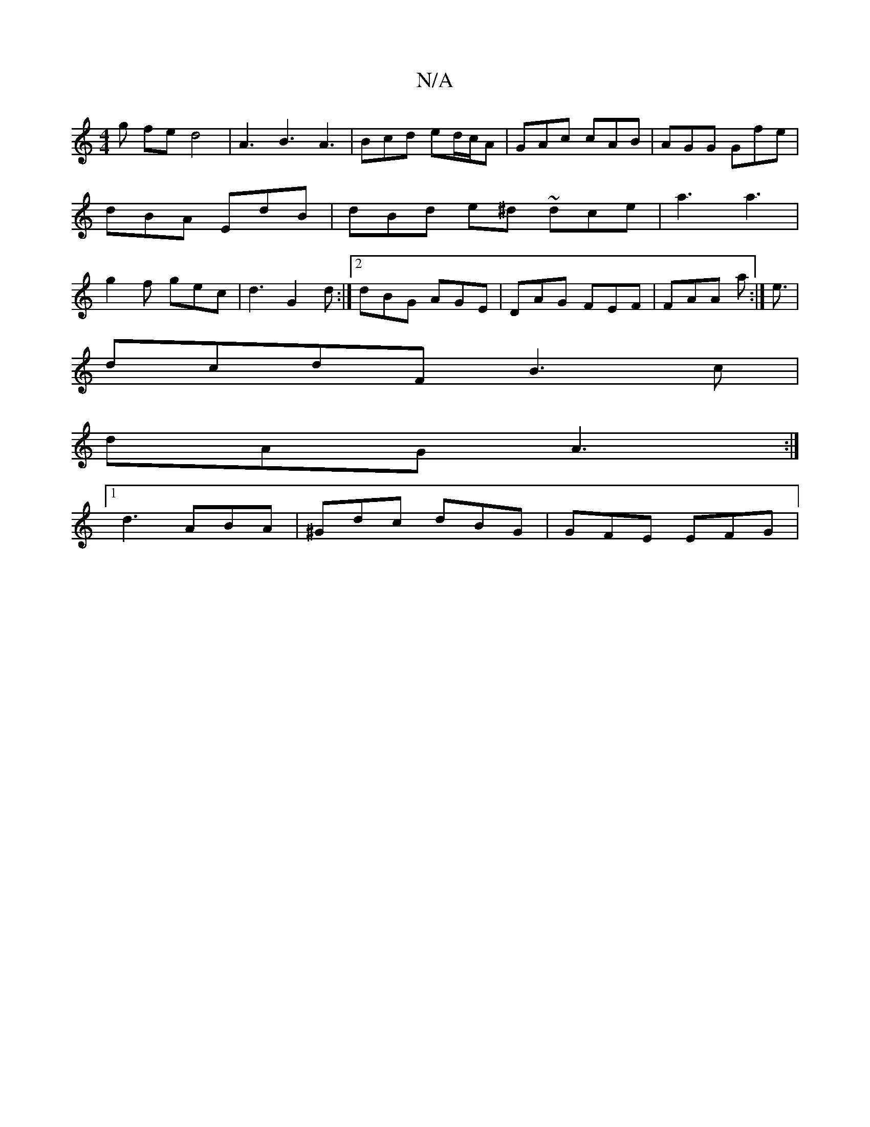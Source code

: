 X:1
T:N/A
M:4/4
R:N/A
K:Cmajor
g fe d4 | A3 B3 A3 | Bcd ed/c/A | GAc cAB | AGG Gfe | dBA EdB | dBd e^d ~dce | a3 a3 | g2f gec | d3 G2d :|2 dBG AGE | DAG FEF | FAA a2 :|<e|
dcdF B3 c |
dAG A3 :|
[1 d3 ABA | ^Gdc dBG | GFE EFG | "D" 
